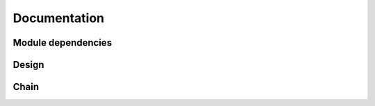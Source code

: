 Documentation
=============

Module dependencies
-------------------

.. graphviz:: dot/dependency.dot

Design
------

.. graphviz:: dot/design.dot

Chain
-----

.. graphviz:: dot/chain.dot
